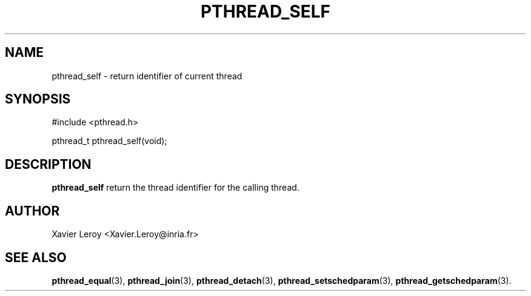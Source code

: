 .TH PTHREAD_SELF 3 LinuxThreads

.SH NAME
pthread_self \- return identifier of current thread

.SH SYNOPSIS
#include <pthread.h>

pthread_t pthread_self(void);

.SH DESCRIPTION
\fBpthread_self\fP return the thread identifier for the calling thread.

.SH AUTHOR
Xavier Leroy <Xavier.Leroy@inria.fr>

.SH "SEE ALSO"
\fBpthread_equal\fP(3),
\fBpthread_join\fP(3),
\fBpthread_detach\fP(3),
\fBpthread_setschedparam\fP(3),
\fBpthread_getschedparam\fP(3).

